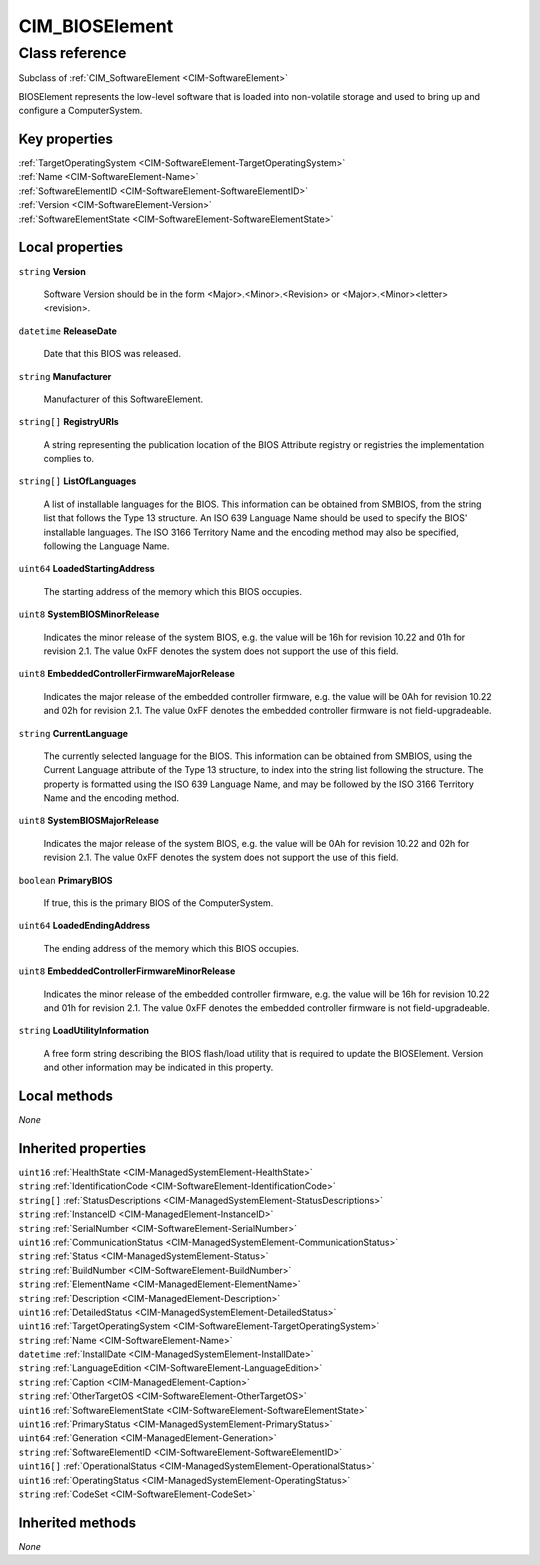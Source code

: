 .. _CIM-BIOSElement:

CIM_BIOSElement
---------------

Class reference
===============
Subclass of :ref:`CIM_SoftwareElement <CIM-SoftwareElement>`

BIOSElement represents the low-level software that is loaded into non-volatile storage and used to bring up and configure a ComputerSystem.


Key properties
^^^^^^^^^^^^^^

| :ref:`TargetOperatingSystem <CIM-SoftwareElement-TargetOperatingSystem>`
| :ref:`Name <CIM-SoftwareElement-Name>`
| :ref:`SoftwareElementID <CIM-SoftwareElement-SoftwareElementID>`
| :ref:`Version <CIM-SoftwareElement-Version>`
| :ref:`SoftwareElementState <CIM-SoftwareElement-SoftwareElementState>`

Local properties
^^^^^^^^^^^^^^^^

.. _CIM-BIOSElement-Version:

``string`` **Version**

    Software Version should be in the form <Major>.<Minor>.<Revision> or <Major>.<Minor><letter><revision>.

    
.. _CIM-BIOSElement-ReleaseDate:

``datetime`` **ReleaseDate**

    Date that this BIOS was released.

    
.. _CIM-BIOSElement-Manufacturer:

``string`` **Manufacturer**

    Manufacturer of this SoftwareElement.

    
.. _CIM-BIOSElement-RegistryURIs:

``string[]`` **RegistryURIs**

    A string representing the publication location of the BIOS Attribute registry or registries the implementation complies to.

    
.. _CIM-BIOSElement-ListOfLanguages:

``string[]`` **ListOfLanguages**

    A list of installable languages for the BIOS. This information can be obtained from SMBIOS, from the string list that follows the Type 13 structure. An ISO 639 Language Name should be used to specify the BIOS' installable languages. The ISO 3166 Territory Name and the encoding method may also be specified, following the Language Name.

    
.. _CIM-BIOSElement-LoadedStartingAddress:

``uint64`` **LoadedStartingAddress**

    The starting address of the memory which this BIOS occupies.

    
.. _CIM-BIOSElement-SystemBIOSMinorRelease:

``uint8`` **SystemBIOSMinorRelease**

    Indicates the minor release of the system BIOS, e.g. the value will be 16h for revision 10.22 and 01h for revision 2.1. The value 0xFF denotes the system does not support the use of this field.

    
.. _CIM-BIOSElement-EmbeddedControllerFirmwareMajorRelease:

``uint8`` **EmbeddedControllerFirmwareMajorRelease**

    Indicates the major release of the embedded controller firmware, e.g. the value will be 0Ah for revision 10.22 and 02h for revision 2.1. The value 0xFF denotes the embedded controller firmware is not field-upgradeable.

    
.. _CIM-BIOSElement-CurrentLanguage:

``string`` **CurrentLanguage**

    The currently selected language for the BIOS. This information can be obtained from SMBIOS, using the Current Language attribute of the Type 13 structure, to index into the string list following the structure. The property is formatted using the ISO 639 Language Name, and may be followed by the ISO 3166 Territory Name and the encoding method.

    
.. _CIM-BIOSElement-SystemBIOSMajorRelease:

``uint8`` **SystemBIOSMajorRelease**

    Indicates the major release of the system BIOS, e.g. the value will be 0Ah for revision 10.22 and 02h for revision 2.1. The value 0xFF denotes the system does not support the use of this field.

    
.. _CIM-BIOSElement-PrimaryBIOS:

``boolean`` **PrimaryBIOS**

    If true, this is the primary BIOS of the ComputerSystem.

    
.. _CIM-BIOSElement-LoadedEndingAddress:

``uint64`` **LoadedEndingAddress**

    The ending address of the memory which this BIOS occupies.

    
.. _CIM-BIOSElement-EmbeddedControllerFirmwareMinorRelease:

``uint8`` **EmbeddedControllerFirmwareMinorRelease**

    Indicates the minor release of the embedded controller firmware, e.g. the value will be 16h for revision 10.22 and 01h for revision 2.1. The value 0xFF denotes the embedded controller firmware is not field-upgradeable.

    
.. _CIM-BIOSElement-LoadUtilityInformation:

``string`` **LoadUtilityInformation**

    A free form string describing the BIOS flash/load utility that is required to update the BIOSElement. Version and other information may be indicated in this property.

    

Local methods
^^^^^^^^^^^^^

*None*

Inherited properties
^^^^^^^^^^^^^^^^^^^^

| ``uint16`` :ref:`HealthState <CIM-ManagedSystemElement-HealthState>`
| ``string`` :ref:`IdentificationCode <CIM-SoftwareElement-IdentificationCode>`
| ``string[]`` :ref:`StatusDescriptions <CIM-ManagedSystemElement-StatusDescriptions>`
| ``string`` :ref:`InstanceID <CIM-ManagedElement-InstanceID>`
| ``string`` :ref:`SerialNumber <CIM-SoftwareElement-SerialNumber>`
| ``uint16`` :ref:`CommunicationStatus <CIM-ManagedSystemElement-CommunicationStatus>`
| ``string`` :ref:`Status <CIM-ManagedSystemElement-Status>`
| ``string`` :ref:`BuildNumber <CIM-SoftwareElement-BuildNumber>`
| ``string`` :ref:`ElementName <CIM-ManagedElement-ElementName>`
| ``string`` :ref:`Description <CIM-ManagedElement-Description>`
| ``uint16`` :ref:`DetailedStatus <CIM-ManagedSystemElement-DetailedStatus>`
| ``uint16`` :ref:`TargetOperatingSystem <CIM-SoftwareElement-TargetOperatingSystem>`
| ``string`` :ref:`Name <CIM-SoftwareElement-Name>`
| ``datetime`` :ref:`InstallDate <CIM-ManagedSystemElement-InstallDate>`
| ``string`` :ref:`LanguageEdition <CIM-SoftwareElement-LanguageEdition>`
| ``string`` :ref:`Caption <CIM-ManagedElement-Caption>`
| ``string`` :ref:`OtherTargetOS <CIM-SoftwareElement-OtherTargetOS>`
| ``uint16`` :ref:`SoftwareElementState <CIM-SoftwareElement-SoftwareElementState>`
| ``uint16`` :ref:`PrimaryStatus <CIM-ManagedSystemElement-PrimaryStatus>`
| ``uint64`` :ref:`Generation <CIM-ManagedElement-Generation>`
| ``string`` :ref:`SoftwareElementID <CIM-SoftwareElement-SoftwareElementID>`
| ``uint16[]`` :ref:`OperationalStatus <CIM-ManagedSystemElement-OperationalStatus>`
| ``uint16`` :ref:`OperatingStatus <CIM-ManagedSystemElement-OperatingStatus>`
| ``string`` :ref:`CodeSet <CIM-SoftwareElement-CodeSet>`

Inherited methods
^^^^^^^^^^^^^^^^^

*None*

